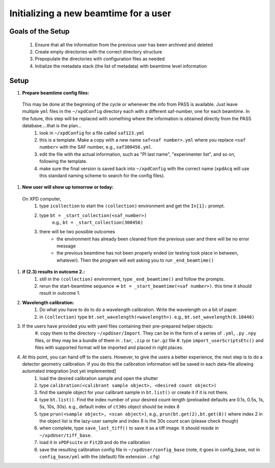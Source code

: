 .. _sb_newBeamtime:

Initializing a new beamtime for a user
--------------------------------------

Goals of the Setup
""""""""""""""""""

 1. Ensure that all the information from the previous user has been archived and deleted
 2. Create empty directories with the correct directory structure
 3. Prepopulate the directories with configuration files as needed
 4. Initialize the metadata stack (the list of metadata) with beamtime level information

Setup
"""""

#. **Prepare beamtime config files:**

  This may be done at the beginning of the cycle or whenever the info from PASS is available.  Just leave multiple ``yml`` files in the ``~/xpdConfig`` directory each with a different saf-number, one for each beamtime. In the future, this step will be replaced with something where the information is obtained directly from the PASS database....that is the plan...
    #. look in ``~/xpdConfig`` for a file called ``saf123.yml``
    #. this is a template.  Make a copy with a new name ``saf<saf number>.yml`` where you replace ``<saf number>`` with the SAF number, e.g., ``saf300456.yml``.
    #. edit the file with the actual information, such as "PI last name", "experimenter list", and so on, following the template.
    #. make sure the final version is saved back into ``~/xpdConfig`` with the correct name (``xpdAcq`` will use this standard naming scheme to search for the config files).

#. **New user will show up tomorrow or today:**

  On XPD computer,
    #. type ``icollection`` to start the ``(collection)`` environment and get the ``In[1]:`` prompt.
    #. type ``bt = _start_collection(<saf_number>)``
         e.g., ``bt = _start_collection(300456)``
    #. there will be two possible outcomes
        * the environment has already been cleaned from the previous user and there will be no error message
        * the previous beamtime has not been properly ended (or testing took place in between, whatever).  Then the program will exit asking you to run ``_end_beamtime()``

#. **if (2.3) results in outcome 2.:**
    #. still in the ``(collection)`` environment, type ``_end_beamtime()`` and follow the prompts.
    #. rerun the start-beamtime sequence => ``bt = _start_beamtime(<saf number>)``.  this time it should result in outcome 1.

#. **Wavelength calibration:**
    #. Do what you have to do to do a wavelength calibration. Write the wavelength on a bit of paper.
    #. in ``(collection)`` type ``bt.set_wavelength(<wavelength>)``.  e.g., ``bt.set_wavelength(0.18448)``

#. If the users have provided you with yaml files containing their pre-prepared helper objects:
      #. copy them to the directory ``~/xpdUser/Import``.  They can be in the form of a series of ``.yml``, ``.py`` ``.npy`` files,
      or they may be a bundle of them in ``.tar``, ``.zip`` or ``tar.gz`` file
      #. type ``import_userScriptsEtc()`` and files with supported format will be imported and placed in right places.

#. At this point, you can hand off to the users.  However, to give the users a better experience, the next step is to do a detector geometry calibration.  If you do this the calibration information will be saved in each data-file allowing automated integration [not yet implemented]
      #. load the desired calibration sample and open the shutter
      #. type ``calibration(<calibrant sample object>, <desired count object>)``
      #. find the sample object for your calibrant sample in ``bt.list()`` or create it if it is not there.
      #. type ``bt.list()``. Find the index number of your desired count-length (preloaded defaults are 0.1s, 0.5s, 1s, 5s, 10s, 30s).
         e.g., default index of ``ct30s`` object should be index 8
      #. type ``prun(<sample object>, <scan object>)``, e.g., ``prun(bt.get(2),bt.get(8))`` where index 2 in the object list is the lazy-user sample and index 8 is the 30s count scan (please check though)
      #. when complete, type ``save_last_tiff()`` to save it as a tiff image.  It should reside in ``~/xpdUser/tiff_base``.
      #. load it in ``xPDFsuite`` or ``Fit2D`` and do the calibration
      #. save the resulting calibration config file in ``~/xpdUser/config_base`` (note, it goes in config_base, not in ``config_base/yml`` with the (default) file extension ``.cfg``)
